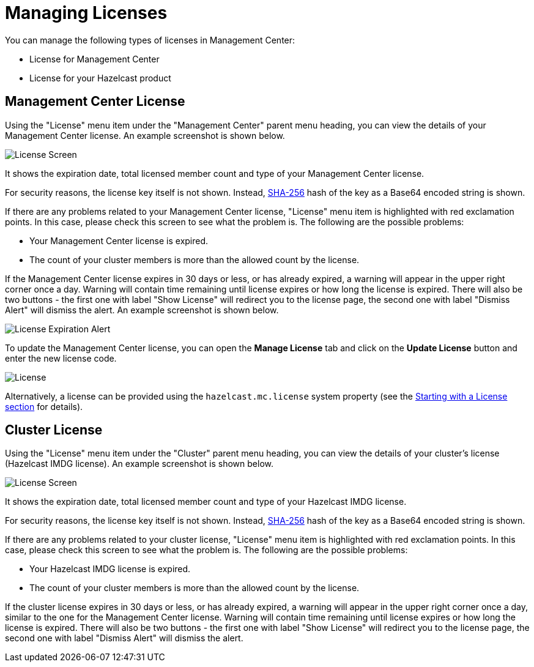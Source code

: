 = Managing Licenses

You can manage the following types of licenses
in Management Center:

* License for Management Center
* License for your Hazelcast product

[[management-center-license]]
== Management Center License

Using the "License" menu item under the "Management Center" parent
menu heading, you can view the
details of your Management Center license.
An example screenshot is shown below.

image:ROOT:MCLicense.png[License Screen]

It shows the expiration date, total licensed member
count and type of your Management Center license.

For security reasons, the license key itself is not shown.
Instead, https://en.wikipedia.org/wiki/SHA-2[SHA-256^] hash of
the key as a Base64 encoded string is shown.

If there are any problems related to your Management Center
license, "License" menu item is highlighted with red
exclamation points. In this case, please check this
screen to see what the problem is.
The following are the possible problems:

* Your Management Center license is expired.
* The count of your cluster members is more than the
allowed count by the license.

If the Management Center license expires in 30 days or less, or has already expired,
a warning will appear in the upper right corner once a day. 
Warning will contain time remaining until license expires or how long the license is expired.
There will also be two buttons - the first one with label "Show License" will redirect you to the license page, 
the second one with label "Dismiss Alert" will dismiss the alert.
An example screenshot is shown below.

image:ROOT:LicenseExpirationAlert.png[License Expiration Alert]

To update the Management Center license, you can open the **Manage License**
tab and click on the **Update License** button and enter the new license code.

image:ROOT:License.png[alt=License]

Alternatively, a license can be provided using the `hazelcast.mc.license`
system property (see the xref:configuring.adoc#starting-with-a-license[Starting with a License section] for details).

[[license-screen]]
== Cluster License

Using the "License" menu item under the "Cluster" parent
menu heading, you can view the
details of your cluster's license (Hazelcast IMDG license).
An example screenshot is shown below.

image:ROOT:ClusterLicense.png[License Screen]

It shows the expiration date, total licensed member
count and type of your Hazelcast IMDG license.

For security reasons, the license key itself is not shown.
Instead, https://en.wikipedia.org/wiki/SHA-2[SHA-256^] hash of
the key as a Base64 encoded string is shown.

If there are any problems related to your cluster
license, "License" menu item is highlighted with red
exclamation points. In this case, please check this
screen to see what the problem is.
The following are the possible problems:

* Your Hazelcast IMDG license is expired.
* The count of your cluster members is more than the
allowed count by the license.

If the cluster license expires in 30 days or less, or has already expired,
a warning will appear in the upper right corner once a day, similar
to the one for the Management Center license. 
Warning will contain time remaining until license expires or how long the license is expired.
There will also be two buttons - the first one with label "Show License" will redirect you to the license page, 
the second one with label "Dismiss Alert" will dismiss the alert.


